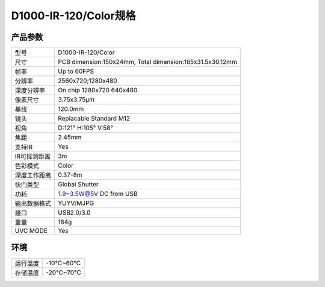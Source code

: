 .. _params_d1000_120:

D1000-IR-120/Color规格
==========================

产品参数
--------------


================  ====================================
  型号              D1000-IR-120/Color
----------------  ------------------------------------
  尺寸              PCB dimension:150x24mm,
                    Total dimension:165x31.5x30.12mm
----------------  ------------------------------------
  帧率              Up to 60FPS
----------------  ------------------------------------
  分辨率            2560x720;1280x480
----------------  ------------------------------------
  深度分辨率        On chip 1280x720 640x480
----------------  ------------------------------------
  像素尺寸           3.75x3.75μm
----------------  ------------------------------------
  基线              120.0mm
----------------  ------------------------------------
  镜头              Replacable Standard M12
----------------  ------------------------------------
  视角              D:121° H:105° V:58°
----------------  ------------------------------------
  焦距              2.45mm
----------------  ------------------------------------
  支持IR             Yes
----------------  ------------------------------------
  IR可探测距离        3m
----------------  ------------------------------------
  色彩模式            Color
----------------  ------------------------------------
  深度工作距离            0.37-8m
----------------  ------------------------------------
  快门类型            Global Shutter
----------------  ------------------------------------
  功耗                1.9~3.5W@5V DC from USB
----------------  ------------------------------------
  输出数据格式        YUYV/MJPG
----------------  ------------------------------------
  接口               USB2.0/3.0
----------------  ------------------------------------
  重量               184g
----------------  ------------------------------------
  UVC MODE           Yes
================  ====================================



环境
--------


================  ================
  运行温度           -10°C~60°C
----------------  ----------------
  存储温度           -20°C~70°C
================  ================
